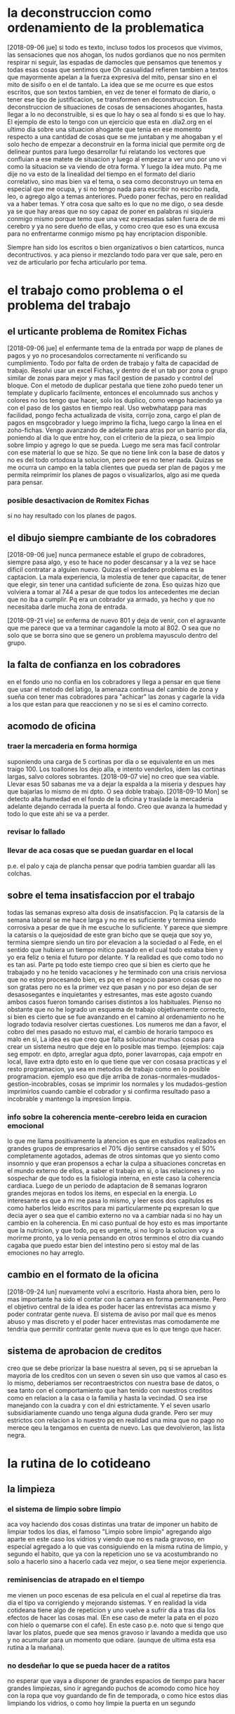 * la deconstruccion como ordenamiento de la problematica
  [2018-09-06 jue]
  si todo es texto, incluso todos los procesos que vivimos, las sensaciones 
  que nos ahogan, los nudos gordianos que no nos permiten respirar ni seguir, 
  las espadas de damocles que pensamos que tenemos y todas esas cosas que 
  sentimos que Oh casualidad refieren tambien a textos que mayormente apelan a 
  la fuerza expresiva del mito, pensar sino en el mito de sisifo o en el de 
  tantalo. 
  La idea que se me ocurre es que estos escritos, que son textos tambien, en 
  vez de tener el formato de diario, o tener ese tipo de justificacion, se 
  transformen en deconstruccion. En deconstruccion de situaciones de cosas de 
  sensaciones ahogantes, hasta llegar a lo no deconstruible, si es que lo hay 
  o sea al fondo si es que lo hay. 
  El ejemplo de esto lo tengo con un ejercicio que esta en .dia2.org en el 
  ultimo dia sobre una situacion ahogante que tenia en ese momento respecto a 
  una cantidad de cosas que se me juntaban y me ahogaban y el solo hecho de 
  empezar a deconstruir en la forma inicial que permite org de delinear puntos 
  para luego desarrollar fui relatando los vectores que confluian a ese matete 
  de situacion y luego al empezar a ver uno por uno vi como la situacion se va 
  viendo de otra forma.
  Y luego la idea muto. Pq me dije no va esto de la linealidad del tiempo en 
  el formato del diario correlativo, sino mas bien va el tema, o sea como 
  deconstruyo un tema en especial que me ocupa, y si no tengo nada para 
  escribir no escribo nada, leo, o agrego algo a temas anteriores. Puedo poner 
  fechas, pero en realidad va a haber temas. 
  Y otra cosa que salto es lo que no me digo, o sea desde ya se que hay areas 
  que no soy capaz de poner en palabras ni siquiera conmigo mismo porque temo 
  que una vez expresadas salen fuera de de mi cerebro y ya no sere dueño de 
  ellas, y como creo que eso es una excusa para no enfrentarme conmigo mismo 
  pq hay encriptacion disponible.

  Siempre han sido los escritos o bien organizativos o bien catarticos, nunca 
  decontructivos. y aca pienso ir mezclando todo para ver que sale, pero en 
  vez de articularlo por fecha articularlo por tema. 

* el trabajo como problema o el problema del trabajo
** el urticante problema de Romitex Fichas
   [2018-09-06 jue]
   el enfermante tema de la entrada por wapp de planes de pagos y yo no 
   procesandolos correctamente ni verificando su cumplimiento. Todo por falta 
   de orden de trabajo y falta de capacidad de trabajo.
   Resolvi usar un excel Fichas, y dentro de el un tab por zona o grupo 
   similar de zonas para mejor y mas facil gestion de pasado y control del 
   bloque. Con el metodo de duplicar pestaña que tiene zoho puedo tener un 
   template y duplicarlo facilmente, entonces el encolumnado sus anchos y 
   colores no los tengo que hacer, solo los duplico, como vengo haciendo ya 
   con el paso de los gastos en tiempo real. 
   Uso webwhatapp para mas facilidad, pongo fecha actualizada de visita, 
   corrijo zona, cargo el plan de pagos en msgcobrador y luego imprimo la 
   ficha, luego cargo la linea en el zoho-fichas. 
   Vengo avanzando de adelante para atras por un barrio por dia, poniendo al 
   dia lo que entre hoy, con el criterio de la pieza, o sea limpio sobre 
   limpio y agrego lo que se pueda. Luego me sera mas facil controlar con ese 
   material lo que se hizo. 
   Se que no tiene link con la base de datos y no es del todo ortodoxa la 
   solucion, pero peor es no tener nada.
   Quizas se me ocurra un campo en la tabla clientes que pueda ser plan de 
   pagos y me permita reimprimir los planes de pagos o visualizarlos, algo asi 
   me queda para pensar. 

*** posible desactivacion de Romitex Fichas
    si no hay resultado con los planes de pagos.
** el dibujo siempre cambiante de los cobradores
   [2018-09-06 jue]
   nunca permanece estable el grupo de cobradores, siempre pasa algo, y eso te 
   hace no poder descansar y a la vez se hace dificil contratar a alguien 
   nuevo. 
   Quizas el verdadero problema es la captacion. La mala experiencia, la 
   molestia de tener que capacitar, de tener que elegir, sin tener una 
   cantidad suficiente de zona. 
   Eso quizas hizo que volviera a tomar al 744 a pesar de que todos los 
   antecedentes me decian que no iba a cumplir. Pq era un cobrador ya armado, 
   ya hecho y que no necesitaba darle mucha zona de entrada. 
   
   [2018-09-21 vie] se enferma de nuevo 801 y deja de venir, con el
   agravante que me parece que va a terminar cagandole la moto
   al 802. O sea que no solo que se borra sino que se genero un
   problema mayusculo dentro del grupo. 
** la falta de confianza en los cobradores 
   en el fondo uno no confia en los cobradores y llega a pensar en que tiene 
   que usar el metodo del latigo, la amenaza continua del cambio de zona y 
   sueña con tener mas cobradores para "achicar" las zonas y cagarle la vida a 
   los que estan para que reaccionen y no se si es el camino correcto.

** acomodo de oficina
*** traer la mercaderia en forma hormiga
    suponiendo una carga de 5 cortinas por dia o se equivalente en un mes 
    traigo 100. Los toallones los dejo alla, e intento venderlos, idem las 
    cortinas largas, salvo colores sobrantes.
    [2018-09-07 vie] no creo que sea viable. Llevar esas 50 sabanas me va a 
    dejar la espalda a la miseria y despues hay que bajarlas lo mismo de mi 
    dpto. O sea doble trabajo. 
    [2018-09-10 Mon] se detecto alta humedad en el fondo de la oficina y 
    traslade la mercaderia adelante dejando cerrada la puerta al fondo. Creo 
    que avanza la humedad y todo lo que este ahi se va a perder.
*** revisar lo fallado
*** llevar de aca cosas que se puedan guardar en el local
    p.e. el palo y caja de plancha
    pensar que podria tambien guardar alli las colchas.
** sobre el tema insatisfaccion por el trabajo
   todas las semanas expreso alta dosis de insatisfaccion. Pq la catarsis de 
   la semana laboral se me hace larga y no me es suficiente y termina siendo 
   corrosiva a pesar de que ih me escuche lo suficiente.
   Y parece que siempre la catarsis o la quejosidad de este gran bicho que se 
   queja que soy yo, termina siempre siendo un tiro por elevacion a la 
   sociedad o al Fede, en el sentido que hubiera un tiempo mitico pasado en el 
   cual todo estaba bien y yo era feliz o tenia el futuro por delante.
   Y la realidad es que como todo no es tan asi.
   Parte pq todo este tiempo creo que si bien es cierto que he trabajado y no 
   he tenido vacaciones y he terminado con una crisis nerviosa que no estoy 
   procesando bien, es pq en el negocio pasaron cosas que no son gratas pero 
   no es la primer vez que pasan y no por eso dejan de ser desasosegantes e 
   inquietantes y estresantes, mas este agosto cuando ambos casos fueron 
   tomando carises distintos a los habituales. 
   Pienso no obstante que no he logrado un esquema de trabajo objetivamente 
   correcto, si bien es cierto que se fue avanzando en el camino al 
   ordenamiento no he logrado todavia resolver ciertas cuestiones. 
   Los numeros me dan a favor, el cobro del mes pasado no estuvo mal, el 
   cambio de horario tampoco es malo en si, 
   La idea es que creo que falta solucionar muchas cosas para crear un sistema 
   neutro que deje en lo posible mas tiempo. 
   (ejemplos: caja seg empotr. en dpto, arreglar agua dpto, poner lavarropas, 
   caja empotr en local, llave extra dpto esto en lo que tiene que ver con 
   cosasa practicas y el resto programacion, ya sea en metodos de trabajo como 
   en lo posible programacion. ejemplo eso que dije arriba de 
   zonas-normales-mudados-gestion-incobrables, cosas se imprimir los normales 
   y los mudados-gestion imprimirlos cuando cambie el cobrador y si confirma 
   resultado paso a incobrable y mantengo la impresion limpia.

*** info sobre la coherencia mente-cerebro leida en curacion emocional
    lo que me llama positivamente la atencion es que en estudios realizados en 
    grandes grupos de empresarios el 70% dijo sentirse cansados y el 50% 
    completamente agotados, ademas de otros sintomas que yo siento como 
    insomnio y que eran propensos a echar la culpa a situaciones concretas en 
    el mundo externo de ellos, a saber el trabajo en si, o las relaciones y no 
    sospechar de que todo es la fisiologia interna, en este caso la coherencia 
    cardiaca. Luego de un periodo de adaptacion de 8 semanas lograron grandes 
    mejoras en todos los items, en especial en la energia.
    Lo interesante es que a mi me pasa lo mismo, y leer esos dos capitulos es 
    como haberlos leido escritos para mi particularmente pq expresan lo que 
    decia ayer o sea que el cambio externo no va a cambiar nada si no hay un 
    cambio en la coherencia. 
    En mi caso puntual de hoy esto es mas importante que la nutricion, y que 
    todo, pq es urgente, si no logro la solucion voy a morirme pronto, ya lo 
    venia pensando en otros terminos el otro dia cuando cagaba que puedo estar 
    bien del intestino pero si estoy mal de las emociones no hay arreglo.
** cambio en el formato de la oficina
   [2018-09-24 lun] nuevamente volvi a escritorio. Hasta ahora bien, pero lo 
   mas importante ha sido el contar con la camara en forma permanente.
   Pero el objetivo central de la idea es poder hacer las entrevistas aca 
   mismo y poder contratar gente nueva. El sistema de aviso por mail que es 
   menos abuso y mas discreto y el poder hacer entrevistas mas comodamente me 
   tendria que permitir contratar gente nueva que es lo que tengo que hacer.
    
** sistema de aprobacion de creditos
creo que se debe priorizar la base nuestra al seven, pq si se aprueban
la mayoria de los creditos con un seven o seven sin uso que vamos al
caso es lo mismo, deberiamos ser recontraestrictos con nuestra base de
datos, o sea tanto con el comportamiento que han tenido con nuestros
creditos como en relacion a la casa o la familia y hasta la
vecindad. O sea irse manejando con la cuadra y con el dni
estrictamente. Y el seven usarlo subsidiariamente cuando uno tenga
alguna duda grande. Pero ser muy estrictos con relacion a lo nuestro
pq en realidad una mina que no pago no merece qeu la tengamos en
cuenta de nuevo. Las que devolvieron, las lista negra. 

* la rutina de lo cotideano
** la limpieza
*** el sistema de limpio sobre limpio
    aca voy haciendo dos cosas distintas una tratar de imponer un habito de 
    limpiar todos los dias, el famoso "Limpio sobre limpio" agregando algo 
    aparte en este caso los vidrios y viendo que no es nada gravoso, en 
    especial agregado a lo que vas consiguiendo en la misma rutina de limpio, 
    y segundo el habito, que ya con la repeticion uno se va acostumbrando no 
    solo a hacerlo sino a hacerlo cada vez mejor, o sea tiene mejor 
    experiencia.
*** reminisencias de atrapado en el tiempo
    me vienen un poco escenas de esa pelicula en el cual al repetirse dia tras 
    dia el tipo va corrigiendo y mejorando sistemas. Y en realidad la vida 
    cotideana tiene algo de repeticion y uno vuelve a sufrir dia a tras dia 
    los efectos de hacer las cosas mal. (En ese caso de meter la pata en el 
    pozo con hielo o quemarse con el cafe). En este caso p.e. noto que si 
    tengo que lavar los platos, puede que sea menos gravoso ir lavando a 
    medida que uso y no acumular para un momento que odiare. (aunque de ultima 
    esta esa rutina a la mañana).
*** no desdeñar lo que se pueda hacer de a ratitos
    no esperar que vaya a disponer de grandes espacios de tiempo para hacer 
    grandes limpiezas, sino ir agregando puchos de acomodo como hice hoy con 
    la ropa que voy guardando de fin de temporada, o como hice estos dias 
    limpiando los vidrios, o como hoy limpie la puerta en un segundo
** comida
   [2018-09-19 mié] hoy decidi que voy a comer afuera. Que no me importa un 
   pito seguir la rutina de hambre que tengo. Pq en el fondo hay comida afuera 
   que no es tan mala y tampoco puedo quedarme en este intermedio de no hacer 
   nada, o sea quedarme como que soy un muerto de hambre contando el pancito 
   que queda, todo por no salir si tengo a menos de cien metros tres opciones 
   al menos para comer. Y no son tan chatarras (como seria irse a buscar una 
   burguerking). No me importa el costo eso digo. Y tampoco me importa el 
   costo en salud, pq al final no ha servido de nada tanto cuidarme al vicio. 
   Al reves creo que comiendo tendria que estar en condiciones de  hacer un 
   ejercicio o de estar mas activo. o de no tener tanto quilombo aca. 
** ropa
   tambien creo que debo comprar sin asco y sin miramientos de gastos todos 
   los elementos que necesite. 

** peluquero
   aunque parezca mentira para mi ir al peluquero es un problema, no tanto el 
   ir, sino el tener un peluquero. No me importa esperar pq tengo para leer 
   siempre conmigo, o sea a mi las esperas no me afectan. Si me afecta el no 
   tener un peluquero bueno, y no me arriesgo a ir cambiando y probando. P.e. 
   fui por años al frente de cinerama al viejo pelotudo evangelista, y me 
   cortaba para el orto, y cuando de vez en cuando me cortaba el chico me 
   gustaba, pero no podes elegir, o bien no queres hacerlo o no tenes el 
   caracter para hacerlo, o pensas que no queda bien hacerlo. Y luego me anime 
   y fui a Esthetic y di con Gustavo y fui por varios años, con la rutina de 
   los turnos, lo cual era en cierta forma un sistema que me convenia para no 
   dejarme estar. Pero con el tiempo ya no me gustaba y deje de ir, y ahi 
   quede a la deriva, tan a la deriva que pensaba que un simple corte como el 
   que me hacia Gustavo no lo podia hacer nadie, pq podria haber ido probando, 
   y me deje crecer el pelo en la cabaña, no me lo corte mas. Y cuando llegue 
   a Patricios, busque peluquero, y cai en dos chicas que me achicaron un poco 
   el quilombo que tenia, hasta que encontre la peluqueria de barrio 
   tradicional que me hizo quizas un corte tipo Gustavo pero mejor que 
   Gustavo, a navaja y muy bien logrado, pero luego el viejo se enfermo y yo 
   me cambie de casa, y volvi al centro. Luego volvi al frente de cinerama 
   donde vi que el pendejo de otros años estaba mas grande y el viejo capaz se 
   habia muerto, y me corte dos o tres veces ahi pq el pibe es un tipo muy 
   toxico y raro. Hasta que encontre una peluqueria tradicional, masculina 
   normal, y con miedo a que me cortaran mal, fui y padeci ese primer corte, 
   luego creo que cometi la imprudencia de no respetar la continuidad 
   haciendome cortar por el mismo pq yo preferia al viejito que casi se esta 
   muriendo, y me preocupaba que iba a hacer si se jubilaba, pero no podes 
   elegir, o a veces no esta, y el otro ya empezo a cortarte con mala onda y 
   mal, y entonces me quede sin peluquero de vuelta y me empece a dejarme 
   crecer el pelo.
   El problema que el pelo largo me queda mal, esteticamente mal. Y eso me 
   hace sentir peor a mi. Creo que el principal problema de imagen es el pelo, 
   y luego viene el tema ropa, que no le doy bola (ampliaremos pero adelanto: 
   en este momento uso intensivamente un solo pantalon un levi 511 que ya esta 
   roto y lo uso mas alla de lo que tendria, el wrangler esta menos que para 
   entre casa y lo uso como uno mas, el negro no me gusta, y el 501 no lo 
   quiero gastar pq es el unico que me queda nuevo para tener alternativa. Yo 
   creo que tendria que tener unos 5 jeans usables de igual categoria, dentro 
   de los cuales el 511 puede estar un tiempito mas como el mas fajinoso de 
   los 5, o sea debo comprar 3 levi urgente. Y asi va con la mayoria de los 
   items a analizar)
   Y hoy salir decidido a encontrar una, y en cierto sector, y tuve suerte en 
   mi estrategia, y la prueba me salio mas que bien, el tipo todo un 
   profesional, creo que incluso mas experto que Gustavo.
   Lo destacable es que intente no arruinarlo hablando de mas, ni siendo un 
   viejo podrido que despotrica sobre lo politicamente incorrecto. Como no 
   conozco las ideas del tipo preferi no hablar nada. El corte fue superrapido 
   y muy bueno. 
   
* el eterno retorno
** metafora de atrapado en el tiempo
   el film presenta la repeticion en un solo dia del mundo exterior y como esa 
   repeticion posibilita las diferentes opciones, tanto en sacarles provecho 
   egoista, como malefico, como al final en positivo.
   lo que pienso es que en si parece que la vida es una repeticion de dias. 
   Mirar sino en mi caso lo que son, y han sido las secuencias de vie-sab-dom 
   en los ultimos años. En especial tomemos el ultimo año. Siempre iguales. 
   sentarse en el mismo lugar, hablar de lo mismo, tomar mate, ver lo mismo, 
   etc. incluso las "visitas" del Fede son iguales en todos sus detalles. Es 
   tan alienante y producidor de ganas de suicidio como lo que uno ve en la 
   pelicula. O sea que el tipo al ver que tiene que quedar encerrado en la 
   secuencia del dia igual enloquece y se quiere matar. Uno esta encerrado en 
   una secuencia igual, por mas que parezca distinta y se quiere matar igual. 
   que cambia, cambia acaso las comidas, cambia la serie que miremos, o el 
   "temario" que tenga cada vez con mayor dificultad que exponer??. No deja de 
   ser una repeticion completamente igual de todos los putos fines de semana 
   desde que tenemos esta puta casa. Al menos una tarde como hoy en la cual me 
   dormi una siesta hermosa en el silencio de la tarde cambie un poco la 
   rutina, pero fue muy trabajoso lograrla. 
   Y el simulacro de "suicidio" de la rutina es el "no vengo mas", al cual los 
   otros personajes de la trama se rien como diciendo, no sabe que el reloj el 
   viernes a la tarde-noche cruelmente dara vuelta su numero y me obligara a 
   empezar de nuevo, ya sea la Cami que quiere que la lleve a algun lado o el 
   Fede que quiere que le traiga plata.
   La semana que es otro bloque aunque distinto tiene seguramente 
   caracteristicas similares. 

** la diferencia que la memoria individual no persiste
   o sea cuando empieza un nuevo ciclo no recordamos nada del anterior y 
   tampoco recordamos los planes, los propositos ni tampoco podemos crear 
   voluntad, ni aprender nada a fondo, ni desarrollar nada, pq vivimos vidas 
   que son superficiales, y solo  rasguñan parte de la realidad, y vuelven a 
   empezar.
   pregunto pq la avidez por el zappismo que incluso llega a los libros, pq no 
   quedarse con algo pero aprenderlo bien. pensarlo bien, con pocas cosas pero 
   bien agarradas, que no se vayan por el tacho del recomienzo en el cual todo 
   lo que hiciste ayer o la semana pasada se olvida???
* informe de salud
** migraña
   mal el avance pq pasamos de un estabilizado por tres meses en 17 sin ibu, a 
   27.5 en agosto tomando topi y propa, o sea que a esa proyeccion estamos 
   antes de fin de año en 40 con la toma completa de topiramato y habiendo 
   visto que la suba de dosis no funciono, es mas creo que fue la culpable del 
   desastre junto con la tomada del medio migral que alento a una toma 
   continua y a un acostumbramiento nuevamente a tomar o a depender.
   [2018-09-24 lun] sento mal el cambio de medicacion, y termine haciendo lo 
   que en principio no quise hacer, que era investigar el medicamento que me 
   dio, y no tiene ni por las tapas el predicamento del topiramato.
   Ademas el topi es efectivo en 100mg x dia. Incluso en casos en que se 
   afecta uno por los efectos secundarios que los mas comunes son las 
   parestesias se puede parar y comenzar de nuevo, pero que no tiene efectos 
   permanentes es mas es neuroprotector a largo plazo.
   La bocha va a ser probar topi a 100mg y dejar el propa, y ver que pasa con 
   el topi solo a esa dosis. Si no puedo comprar el topi, entonces lo compro 
   yo con mi plata. no necesariamente el neutop, hay de 1k por mes, o sea que 
   no me interesa si no me lo cubre. Habria que averiguar si la parestesia es 
   el temblor que yo siento y que estos dias disminuyo.
***  medicacion tomada
   [2018-09-24 Mon] topiramato 100mg - propanolol 40mg
** temblores
   cada vez mas frecuentes y producidos en diferentes circunstancias o 
   posiciones, ahora se ve mas frecuente en la mano derecha, yo lo estoy 
   atribuyendo todavia al topiramato por acumulacion o bien que pueda tener 
   algo que ver a una cuestion de columna.
   [2018-09-12 mié] nuevos temblores, incluso estando inmovil reposando boca 
   arriba sin torsionar la columna. Y luego de levantado en la mano opuesta de 
   modo tal que impide la funcion y el pulgar se va replegando en forma de 
   garra. 
   El [2018-09-19 Wed] deje de tomar topiramato y comence a tomar la nueva 
   droga pero en dosis muy bajas 25mg creo que es un cuarto de pastilla 
   ranurada. Hace varios dias que no tengo la virulencia de los temblores.
   Ultimamente me parecia que mas alla de venir por torsiones de columna 
   venian por incrementos de ansiedad.
** ulcera esofagica
   se manifiesta con mayor virulencia cuando abuso el finde de las harinas, y 
   me traigo una torta, y sigo aca, y no tomo los licuados, y tomo cafe, etc. 
   o sea cuando mi semana no es contrafactica al finde, y creo que es debida a 
   la ingesta de la medicacion.
** ginecomastia
   llega la primavera y se comienza a "ver" ese problema y me angustia cada 
   vez mas pq en el fondo creo que yo podria conjurar el problema via 
   ejercicios, los cuales a su vez no hago por falta de tiempo y falta de 
   voluntad y principalmente falta de fuerza.
** dolor de espalda
   aunque en este momento no es de alta incidencia, ha sido muy importante en 
   los ultimos tiempos.
** falta ejercicio
   al menos el minimo ejercicio logrado en algunos momentos como las tres 
   series, o los 15 minutos de spinining o 20, o la acumulacion de mas de 10m 
   pasos en un dia, o ejercicios de espalda en el piso tiene el efecto de 
   mantenerse desanquilosado por eso si se lograra al menos una rutina en eso, 
   un sistema fluido y seguido otra seria la historia.
** ansiedad extrema
   este finde pasado [2018-09-17 lun] tuve un ataque se podria decir de 
   ansiedad extremo que me llevo a tomar mucho rivotril, a estar excesivamente 
   ansioso, y a dormir mucho, dormi toda la tarde del sabado luego me quede en 
   cama, y el domingo no pude terminar de comer me retire de la mesa, y comi 
   separado mas tarde, y vi unas series con ih y a las 19 me dormi hasta el 
   otro dia, y la mañana del lunes lo mismo estoy ansioso y no logro 
   reponerme.
** energia
   [2018-09-20 jue] llevo tomando casi un tubo de berocca boost dos 
   efervecentes por dia, y me voy sintiendo mejor
* informe de estado mental
  En un video que vi ayer de Mujica ex presidente del Uruguay decia que si 
  bien es cierto que necesitamos algunas cosas materiales tambien necesitamos 
  libertad. Y eso me recuerda lo que decia Nietzche que si uno no dispone de 
  la mitad de su jornada para uso propio y para su propio beneficio es un 
  esclavo por mas que la gente lo conozca a uno o lo reconozca como medico o 
  abogado o ingeniero. (Ni que hablar tiene que ni siquiera "gozemos" ese 
  reconocimiento y seamos unos tristes pelagatos que pasemos toda nuestra vida 
  encerrados no solo dentro de una oficina, sino dentro de unos esquemas 
  horarios y contractuales que nos asemejen mas a unos esclavos que a unos 
  hombres libres y todo porque?). Cuando fue la ultima vez que pude disponer 
  de un solo puto dia para mi mismo con total libertad??
  [2018-09-12 mié] recuerdo aquellos dias del 88 cuando me sentaba en el bar 
  todos los dias a tomarme una tonica y pensaba que lindo seria hacerlo a esto 
  siempre y en realidad no lo hice nunca mas.
  Pero luego reflexione que en realidad uno se carga de obligaciones que no 
  son obligaciones en si mismas sino que son supuestamente cosas que hace por 
  gusto, pero que terminan por aprisionarlo a uno lo mismo.
  Hoy creo que el esquema que me atrapa es mas asfixiante o el torniquete es 
  mas apretado que en otro momento. pq tengo en realidad una obligacion 
  publica real que termina aca tipo 20.30 o mas y cansado pq tengo que ver que 
  ceno. Pero eso no ha significado que el dia se ha liberado, al contrario, 
  muy al contrario, el dia comienza a las 8hs pq tengo que levantarme si o si 
  a acondicionar el dpto que ya al dejar de pertenecer a mi esfera privada pq 
  paso a ser parte de romitex, tengo la obligacion de levantarme a limpiar y 
  mantener ordenado, luego tengo que "correr" por hacer alguna que otra tarea 
  hasta que venga la Cami pq como hay una sola compu si no la hago en ese 
  momento no la puedo hacer despues, luego viene el intermedio tedioso de 
  esperar que la Cami cumpla su turno, pq no tengo compu como para trabajar en 
  algo util, tengo la notbook que mas que para escribir aca no sirve, y 
  tenemos el tremendo problema de la espalda con la silla que ya a pocos dias 
  me esta trayendo problemas de espalda. Y no es solo eso sino la falta de 
  libertad de movimiento dentro de esas horas. Luego comer cualquier basura, y 
  tener que hacer una tarea que no es poca. (Aca vale la pena aclarar que a 
  hoy me saco de encima la obligacion de procesar romitex fichas pq pienso que 
  va a ser dejado de lado pq no va a ser productivo, pero eso me estaba 
  llevando una hora o mas por dia en ese horario critico). Y luego vendria una 
  hora o hora y media que podria ser usada como siesta si no fuera que uno 
  debe tomar multiples consideraciones, el telefono de la oficina, el celular 
  propio, etc. o sea no es cuestion de decir que me acuesto y tengo super 
  siesta, y no es tampoco que se puede dormir aca en el centro. y a correr a 
  la oficina.
  Y luego pasamos al fin de semana que caemos a otro analisis pero siempre el 
  mismo, o sea la esclavitud, la rutina, el tener que pensar que llevar y que 
  traer, etc.
** malestar generalizado tipo encierro [2018-09-12 mié]
   para entender el momento hay que ver que pasaba en el momento ese que 
   surgio el malestar y que paso luego cuando supuestamente aflojo un poco el 
   malestar.
   Estaba muy fiacudo en lo que respecta a salir a la calle, me habia vestido 
   directamente con fajina (eso que pudo haber sido bueno para limpiar, no fue 
   bueno como incentivo para salir), no habia sido una mañana que hubiera 
   tenido que limpiar mucho, el mantenimiento del limpio sobre limpio del 
   dormitorio me fue muy facil, incluyendo abrir para ventilar y limpiar con 
   blem y barrer, o sea no fue eso, platos casi no habia, y el resto no lo 
   toque, pero tuve fiaquento como para plantearme salir a la calle a hacer 
   los pendientes.
   Entonces me quede pero no me encontraba con un lugar, y si me sentaba 
   en la mesa me dolia la espalda y para mi adentro me decia que bajon tener 
   que soportar esta silla o bien que seguir con esta silla me va a romper la 
   espalda. Por eso no escribi mucho que digamos, ademas "perdi" mas de media 
   hora comprobando los recibos de ayer, y no empeze a programar que era lo 
   que tenia que hacer. y mas me dolia la espalda.
   A su vez estaba inapetente y tenia ganas de cagar que me estaba 
   conteniendo.
   me fui a acostar un rato a la pieza horizontal, y me agarraron los 
   temblores mal, eso que estaba fijo en una posicion neutra, y luego cuando 
   me vine a la cocina donde me quede los temblores siguieron. Eso sumo una 
   gran preocupacion. 
   Y en general todo, el verme reducido en movilidad, el tener ayuda, pero a 
   la vez reducirme yo en lo que puedo hacer "mientras" se hace esa tarea 
   termina por hacerme una imagen de agobio multiplicado por dos. Y la 
   sensacion de no poder salir.
   Y en el medio es donde pense en renunciar, en salirme, en pensar cosas que 
   decia Dario Z. mientras comia, o sea en equis dias estare muerto, y si 
   querre haber pasado estos dias asi. Lo mal que me hace estar asi. 
   Y tambien que tengo que seguir viviendo, que no puedo rifar el patrimonio 
   de las chicas, o sea lo mismo de siempre. 
   y comi mi arroz de mierda mientras escuchaba a dario z. y comi un flancito, 
   y luego me puse a imprimir y luego se me acabo el toner, y me cambie la 
   camisa y sali sin problemas a comprarlo y no paso nada. 
   No me acuerdo ahora que quiero relatar lo sucedido, cuales fueron los 
   vectores reales que me llevaron a la sensacion de ahogo y cuales fueron las 
   que me liberaron, pienso que el solo hecho de que la Cami se vaya cuando 
   termina su jornada y quede solo en el dpto ya es liberador para mi. Pero de 
   la carcel mayor no puedo librarme.
** pruebo con berocca [2018-09-18 mar]
   hoy amaneci bastante normal, decidi no hacer la rutina de hacer la cama ni 
   limpiar sino ir haciendo algo de oficina y me puse a sacar boletas a pagar 
   y contar. Luego llego la Cami, la puse que me ayudara a contar, y luego la 
   deje pasando recibos y empece a pagar cuentas, con la intencion de meter 
   cambio, yendo a tres rapipagos, uno de ellos pagofacil por el tema telecom, 
   me senti agotado en el medio pero contento al fin. Pague todo, y tambien 
   fui a farmacity y compre alimento, prepare el almuerzo y comimos juntos, 
   luego hice la caja, o sea como dia de trabajo rindio bastante bien, y fue 
   un dia de salir a la calle varias veces. Me senti muy comodo saliendo a la 
   calle, totalmente opuesto al malestar del 12/9. No se si influyo el clima, 
   o tambien influyo el cambio en los procesos que estamos llevando a cabo. 
   
** el tiempo que no para
   [2018-09-25 mar] siento la sensacion que el tiempo no para en relacion al 
   trabajo, que el tener una obligacion vespertina lo hace peor, pq uno 
   establece una pausita siestera que no siempre se puede aprovechar y el 
   tiempo corre y te va llevando a la hora de la obligacion, y luego cuando 
   pasa esa obligacion ya estas en la noche y el cansancio te vence o sea que 
   no es tuya la jornada, y al otro dia empieza todo de nuevo, y el finde es 
   igual y el mes es igual, pq aunque uno cumpla con la meta que tenia, o la 
   exceda, tiene que comenzar de nuevo y de nuevo para nunca acabar. Y pense 
   en las vacaciones, pero tambien se esfuman rapido, y pense en el desempleo, 
   y ahi pienso que entran a tallar otras cosas como pensar que el paso del 
   tiempo ahi si te afecta pq te vas haciendo viejo, no que no pase el tiempo. 
   Y pense en un filosofo griego antiguo que quizas corporalmente sentia 
   cansancio en su viejo cuerpo y se tiraba a una siesta en un prado tranquilo 
   y dormia como un tronco, y que yo no podia dormir pq mi dormitorio era un 
   pandemonium, y al final con un clonazepan pude dormir bastante bien con la 
   banda en los ojos, Y pense que cada epoca tiene sus dispositivos y 
   negarselos es un error.

** bajon generalizado
   [2018-09-25 mar] parece que me hubiera pasado un camion aplanador de frente 
   y marcha atras de nuevo. Los brazos me cuelgan y me pesan, me arrastro para 
   ir de lado a lado, me tome un migral entero y me esta volviendo el dolor, 
   siento como una reaccion que se me desprenden los huesos de las piernas. 
   siento como si no hubiera dormido anoche. Me tome la presion y 12/7.8, todo 
   ok, lo unico fue que me bañe y eso me aflojo, pq me habia despertado bien, 
   habia dormido bien, no habia razon para estar asi, y luego de bañado quede 
   asi, fui a comprar pan a la esquina y cuando llegue me fui poniendo asi de 
   a poco, sin mediar ningun factor emocional externo ni de preocupacion 
   externo. Creo que no es causa sino efecto de como me sentia que me empezo a 
   molestar incluso el escuchar o terminar de escuchar la conferencia de 
   DArio, me molesto su pelotudez extrema, y puse otra conferencia de otro 
   tema, y la escuche diez minutos y tambien me fastidio la banalidad, 
   entonces me dije que estaba fastidioso, y luego lo puse a Pagni, pero 
   aunque no me molestaba pq es un profesional, si por ahi me salian mal 
   algunas cosas y decidi apagar todo. Pq me empece a molestar conmigo mismo, 
   en relacion al fastidio gigante de tener que fechar las fichas que fueron 
   hechas para no tener tanto trabajo y termine con una tarea gigantesca que 
   no deja nada de tiempo para otra cosa. Pero es que estaba fastidioso aunque 
   sabia que no iba a estar asi para siempre o sea bajon para siempre, pensaba 
   que podia ser que llegaba fin de año. Y estoy cansandome. Es cansancio 
   nomas.
   [2018-09-26 mié] hoy nuevamente me levante con la sensacion de que
   estaba aplastado igual que ayer. Intente aplicar el dispositivo
   para dormir y que no me afectara la jarana de los vecinos, mediante
   la sumatoria de clonazepan, lluvia correctamente seteada, y luego a
   la hora que se filtre la minima luz taparme los ojos, y logre mas o
   menos dormirme bien sin problemas de insomnio, pero no se puede
   decir que descanse o que me repuse cien por cien. Luego me levante
   y ahi ih me empezo a mandar mensajes como si supiera de mi
   situacion, entonces decidi que lo mejor era empezar rapidamente a
   trabajar. No obstante antes de ello, cuando me disponia a desayunar
   y se me paso por la mente lo terrible que era que tuviera los
   platos sucios y que mi situacion era casi terminal, puse a tostar
   los panes y como eso va lerdo, me puse a lavar los platejos, que
   eran dos!! y dos tazas y una olla, y limpie la cocina en realidad,
   y la mesa, y hasta la habitacion con todos sus ritualidades (tender
   la cama, barrer, ventilar, pasar blem), todo eso antes de tomar el
   cafe. Luego tome el cafe, y me sente a la maquina, y decidi que
   antes de contestarle o hablar con ih iba a pasar los papeles, y
   termine pasandolos todos, y luego que era las 10.30hs decidi ir a
   comprar las cosas, pq por un momento que me tire un minuto en el
   sillon pense que estaba terminal y que habia llegado a un nivel en
   que tenia tan poca bateria que no podia ni siquiera enchufarme para
   cargarme (alusion a la posibilidad de irme de vacaciones para
   recargarme, cosa que requiere un minimo de energia que yo ya no
   tengo, y que en realidad estoy a nivel de enfermedad, y fantaseaba
   en la situacion de que iba al medico y me recetaba unos analisis y
   yo no tenia energia como para irme a hacerlos y me caia redondo ahi
   mismo, todo esto como imagenes obviamente) y luego en la realidad
   termino por levantarme y me pongo la camisa y me voy al super y
   compro muchas cosas y me vengo, y ahi mismo me voy a la farmacia
   del hp y me compro topiramato y beroca. Y cada vez que subo y bajo
   el ascensor pienso que no tengo problemas de movimiento o de
   energia en si, sino que es como un problema de ensimismamiento o un
   problema mental. 
   Parecen las dos cosas: cuando me agache en la heladera para guardar
   las aguas que compre me parecia que me desmayaba, y me hizo
   recordar a esa vez en barrio patricios cuando por barrer un poquito
   la pieza sentia esas palpitaciones como que estaba enfermo terminal
   del movimiento. Y cuando uno sale y hace las funciones comunes
   externas se comporta como una persona normal, es como una tenaza
   que a uno lo aprisiona el estar aca dentro como cumpliendo una
   funcion o al pie de un cierto cañon .
   Conclusion: no estoy seguro que lo que me pase sea una cuestion de
   estres, agotamiento fisico, agotamiento psiquico, o que sea. Por
   ahi me pregunto pq me cambio a la mañana asi y porque no de una
   forma mas comoda, pero esta forma comoda no va a ser viable si
   viene la Cami, a su vez si no viene la Cami tengo el problema de
   que la estoy echando y tengo mas tarea yo, y a la vez es como que
   termino loco, o me voy volviendo loco. A su vez el ruido de base
   del dpto ese zumbido que tiene el hospital, la mina de mierda de
   arriba que camina continuamente de aca para alla, los autos, el
   calor, la incomodidad fisica de estar vestido, si prendes el aire
   te da muy de frente, todo te produce un estado de nerviosismo que
   es dificil de aceptar. Y terminas yendote a tomar una pastilla. Y
   ni hablar si te pones a pensar en los problemas de base, o sea en
   los problemas existenciales. O sea que te quedaste sin auto, sin
   casa, sin independencia, etc.
   Para mi es un todo es dificil de resolver, pq tambien es una
   invasion del trabajo dentro de mi casa, de mi reducto, reducto que
   no es muy sano que digamos.
   [2018-09-26 mié] luego de haber escrito lo anterior, me levanto
   pongo el arroz, me plancho una camisa, previamente me tomo la
   tension y me da 11.2/8. Plancho una sola manga corta pq se me hace
   complicado el planchon de vapor ahi en la pieza, casi me quemo con
   el vapor dos o tres veces y no tengo perchas como para colgar otra
   camisa. Me quiero poner mas comodo pero no tengo bermuda, no
   encuentro el short de baño, quiero hacer short el lee 101 pero no
   lo encuentro, me pongo el calzoncillo rojo, total estoy solo y
   prendo el aire, estoy bastante comodo, el aire no lo siento, pero
   el ambiente se vuelve confortable, pero ahi mismo noto que DEBO
   pasar la planilla del 750 pq debo imprimir, y ahi mismo hay un puto
   cambio de direccion a la duarte quiros, y la acomodo a la 808, que
   puto barrio es esto, abro el google maps!!!! ahi ya decido tomar
   una sublingual. Cambio la direccion, la acomodo a barrio los
   platanos y zona adela, que carajo me importa, si quiere que la haga
   sino no, sigo pasando una vieja quiere devolver una cortina pq es
   mas corta, la puta madre, me levanto y tomo la sublingual, sigo
   pasando el listado, los dos casos "irresueltos" por el 750 los
   recorto y los pongo al lado del monitor, en otro momento los veo, y
   me acuerdo de un tipo cabeza quemada, cuando saque la tarjeta azul
   y tenia el bora nuevo, alla por el 2010, que hampon era, cai al
   registro contento sin saber que habia pasado, el pobre infeliz
   estaba cabeza quemada, pero era un empleado, los otros empleados lo
   cubrian, yo me lleve la tarjeta azul, ahora no tengo ni auto. Y yo
   estoy cabeza quemada yo. Termino el listado, imprimo, apago el
   arroz, la sublingual ya me hizo efecto, estoy mas calmado, como el
   arroz y me acuesto creo que me queda por hacer??. Nada.   

** salida para la situacion extrema 
[2018-09-26 mié] hoy observe que tan fisico no es el problema, pq pude
hacer algunas cosas, y cuando me dispuse a venir a la oficina,
cambiarme y aprestarme, me senti bien, igual cuando fui a comprar las
cosas, y no me siento mal a la vuelta al estilo ih pq haber hecho un
esfuerzo sobrehumano por salir, mas bien lo mio es no tener
oportunidades para salir que sean viables.
Por eso hoy retome los dos berocas por dia, y aunque caros los voy a
seguir pq mi estado lo amerita.
Lo otro que vi es que hablar tanto con el Fede anoche, como con ih por
telefono no me sirvio, me exaspero, y me puso peor. O sea que no me
conviene, y la solucion mejor encontrarla solo.
Si vi que el ponerme a pasar el listado me puso mal y nervioso y me
llevo a tomar una sublingual, no se si por lo dificultoso (no creo)
sino por lo quemado respecto al negocio, por lo cual pienso que la
decision de que por ahora me chupe un huevo lo que pase con el negocio
esta bien, o sea apagar el celular, no atender el telefono cuando no
me apetezca hacerlo, y solo clasificar los casos en los
compartimientos, mas adelante se vera que se hace con esos casos.
Algo que vi hoy fue que interrumpi un poco la lectura un poco
compulsiva que venia haciendo ayer que no me llevaba a ningun lado, pq
se estaba saliendo de cauce, no la estaba disfrutando, creo que era
parte de lo mismo, y hoy no lei, y un poco unos parrafos leidos de
IEmocional sobre el fluir me dieron la clave que cuando uno hace algo
que le gusta o lo distrae en cierta forma se olvida de los
problemas. Y ahi empalme con que desde ayer volvi a ver emacs y pense
que podria programarme algo en emacs y entretener la mente en eso para
sacarla de lo que estoy. Y pense de paso programar un fechador pq es
el punto debil tanto de lo que fue las fichas como lo que es el
listado.
Y luego llegue a la parte practica que se acerca al xt o sea que un
cambio de actitud en general pueda llevarme a cambiar mi disposicion
respecto al tema actividad y alimentacion o sea salirse un poco del
marasmo totalmente innecesario al respecto. 
Con respecto a la Cami, no digo que no la voy a tomar ni que la voy a
tomar todos los dias de modo que me sienta atado y presionado, sino
mas bien me voy a manejar con los asuetos y que mejor venga los dias
que haya realmente trabajo. Y en esos dias aprovechare para sacar
adelante los temas que tengo pendientes.
[2018-09-27 jue] hoy levante bien pq dormi mejor y no me fue problema
levantarme temprano, tome medio migral, y me puse un poco sin locura
en el tema programacion en emacs, sabiendo que venia la Cami. Fui a
comprar pan, y me hice el desayuno, y fui transcurriendo esa hora
previa a las 10 compartiendo incluso con ih unos wapp disfrutando el
momento. Luego cuando llego la Cami, me enfrento a la incomodidad del
dispositivo aca o sea a pesar de contar con la notebook, la
incomodidad de la mesa es mayuscula y no permite sino un momento fugaz
maximo como esto, o sea un minimo posteo, y apagar la maquina pq te
rompe la espalda, y eso en el fondo te pone de mal humor, y eso que el
dia exterior era bueno, pq estaba fresco. 
Asimismo tenia una gran tarea pendiente que se podria decir que
justificaba mi inaccion que era procesar las ventas pendientes, a
nivel control y acomodo, lo hice con gran BTF, y encontre minimos
errores, pero lo mismo hay que hacerlo, pq se habia juntado una
cantidad monumental. y ahora falta doblar y encarpetar un monton. Y al
final concluyo dos cosas ambas malas: una que el ver las ventas me
desasosego, pq no tengo cobradores y eso me desequilibro, ademas ver
una que otra venta mal hecha, a pesar de estar bajo la premisa de que
me chupe un huevo lo que pase, y me noto que me pongo nervioso y me
empiezo a empujar la protesis con la lengua, entonces me levante y me
puse una sublingual y me puse a limpiar el dormitorio, y luego segui,
y el otro tema es que en realidad no va lo de la Cami aca, pq en
realidad contrastando estos ultimos dias con hoy no veo que sea viable
el tener que compartir dpto con alguien en una relacion de tarea, es
como que no estoy de humor, ni tengo ganas de nada, ni de conversar ni
de nada. Y ya me molesta los subproductos del trabajo o sea el tema de
que el trabajo que ella hace hay que controlarlo y ese control es mas
molesto que hacerlo yo mismo, o sea que no veo viable que siga
viniendo al menos en la situacion en que estoy yo ahora o sea en la
situacion en que estoy cabeza-quemada.
[2018-09-27 jue] cierro la notebook, la Cami termina de pasar los
recibos, nos disponemos a comer, se va ella a comprar las empanadas,
(plan por demas simple), y me siento en la compu para ir ordenando los
papeles del dia, y veo un mensaje del 815 que no alcanzo a entender
bien, donde me manda foto de una nota de venta aparentemente erronea
que no se lee bien pq el carbonico no marca bien, y me produce
desasosiego de nuevo a tal punto de ir corriendo a tomarme otra
sublingual, lo cual visto desde aca para atras parece risueño, y cae
en lo patetico, por falta de autocontrol, pero en el fondo mejor que
no sea que dispare a tomarme otro mediomigral. Y cuando vino la Cami
con la cual me habia expresado disconformismos en secreto por btf, pq
no habia llevado el ojito de abrepuertas y demas que no vale la pena
relatar, pero los atribuyo a mi estado de cabeza-quemada, cuando viene
ella estoy yo con la sublingual adentro y ella me pregunta que me
pasa, y yo no le contesto nada. Luego me va haciendo efecto la
sublingual, y termino de pasar los papeles, no le doy bola al mensaje,
genero unos listados para mas o menos ir saliendo del problema del no
cobro de algunas zonas, y me dispongo a irme a dormir un rato.
Conclusion creo que estoy cabeza-quemada con relacion a todo lo
relativo al trabajo. No obstante pienso que me costaria dar un paso al
costado. Mas si tuviera que dejar mi casa abierta o cosas asi. Si me
gusto enfrascarme en la programacion para ir saliendo de ese tema de
estar mal. 
[2018-09-27 jue] me fui a dormir y aplique el dispositivo completo,
(si bien es cierto que tenia adentro dos SL) ojos tapados con remera,
y olas con tormenta con auricular en ambos oidos con el celu al medio
de la cama, y dormi profundamente, me desperto la alarma.
Si que fue recuperador. Y ahi va creciendo en mi la sensacion que el
dispositivo sirve. Que es cuestion de aplicarlos. Y que podria hacer
una especie de cura del sueño aca mismo tratando de descansar mas y
tratando de sacarme las preocupaciones.
Creo que el estado de preocupacion o ansiedad o el matete maximo en
que uno se atora a veces, es la sumatoria de cosas que no se van
resolviendo. Y se van sumando. Y esa sumatoria va haciendo eclosion.
Para ponerme un ejemplo: el descanso: hoy pude dormirme una
siestecilla divina y reparadora de nervios, pq en cierta forma por el
estado al que llegue me declare en estado de que me chupa un huevo
todo, o sea que apago el celu y no me importa, no me importa el de la
oficina y no me importa el personal. Pero meses anteriores que fueron
los meses que me llevaron a la situacion actual no pude desconectarme
asi.
Y asi pasa con muchos temas. Temas relativos al trabajo, y temas
relativos a mi persona. Cada vez que un fogonazo de CE aparece en la
mente y causa desasosiego es como un atraso mental, es como que algo
no anda, es como algo que va para atras. Y tambien pasa si siento que
DEBO contratar a la Cami por algun motivo.
Tambien es desasosegante el tener trabajo atrasado, no bien hecho, por
falta de programacion. Tengamos en cuenta que en cierta forma venimos
de un año que se resolvio mal el año pasado, pq por la crisis de la
superventa que termino con la crisis de la cobranza, y la mala
resolucion con coco liso y la incorporacion de la Cami. En realidad
creo que lo que termino agotando fue no tener vacaciones, pero tambien
el resto de las cosas. (P.e. el tema Cami fue un factor de muchisima
crisis interna en el negocio para mi, desde tener que programar todo
de nuevo con la perspectiva de que no entraran errores y que los
mismos entraran igual, a tener que acostumbrarse a convivir aca en
oficina. Y se mezclo pq aparte de una crisis de trabajo era una crisis
familiar, pq si no la empleaba el problema iba a ser mayor. )
En lo positivo creo que tengo que potenciar lo que me hace
bien. P.e. comprar camisas mc urgente pq es lo unico que me permite
estar comodo, ya lo vi el fin de semana pasado con la wrangler a
cuadros y ya hoy probe la blanca. Felizmente mantuve el peso a traves
de la temporada. 
| [2018-09-25 mar] |  83.6 |
| [2018-05-02 mié] | 83.95 |
| [2018-04-11 mié] |  84.5 |
| [2017-09-18 lun] | 91.34 |
|                  |       | 
Como observo desde el año pasado a esta fecha que pesaba 91k y luego
de la dieta de las harinas baje 7kg no los he recuperado. Y aunque la
ginecomastia se nota con remeras o en cuero, con las mc felizmente
no. Por eso se podria estar comodamente con una seleccion mayor de
ellas. Hasta ahora tengo tres, y creo que me queda la lee vieja que
puede ser usada para entre casa, y la del 2004 que esa creo que no
queda bien por el modelo, mas alla de la de jean lee, Creo que tengo
que comprar unas tres minimo.
Otra cosa es el tema de la alimentacion. Viviendo solo caigo a
alimentarme rutinariamente con arroz y sopa no solo por una
explicacion depresiva, o de evitamiento de no sentirme mal, o de
evitar las comidas malas, sino que hay muy en el fondo tambien el
evitar gastar. A pesar de que soy solo y no tengo porque reducir
gastos en mi alimentacion personal realmente escatimo gastos. No
quiero gastar. Temo gastar. Busco no gastar. Ejemplo las frutillas
ahora, los arandanos, las cerezas, los melones, en general las frutas,
las verduras, etc. Y ahora podria ir al mercado pero esta vez quizas
la depresion hizo que no quisiera comprarme la frutita alla, y no
quisiera convalidar el precio de las almendras, o de un fiambre, o de
cualquier otra comidita. 
Entonces en esos temas que son viejos y que "caen" todos juntos y que
juntos producen el "matete" uno de esos temas es este, o sea la
negativa a consumir, o sea a comer bien, pero en forma continua.
[2018-09-28 vie] Resumiendo lo averiguado ayer pienso que pasa es que
se produce en algun momento una situacion que llamo "matete" en la
cual afloran un monton de temas o situaciones no resueltas o no
atendidas de distinto tipo o entidad, que en "ese preciso momento"
quizas no se puedan digerir con la justeza suficiente y contribuyen a
agravar el cuadro de ansiedad, p.e. situacion de titularidad de casa,
situacion de tenencia de auto y/o haberme quedado sin auto, situacion
de Cami en general, invasion de Romitex a mi hogar, situacion de
atencion continua del telefono por romitex y/o Fede, atraso o bien
falta directa de compra de ropa especifica necesaria para mi
situacion, descuidos sobre alimentacion y nutricion, perdida de
perspectiva sobre el tratamiento de la migraña en especial sobre el
topiramato falta de investigacion, negacionismo respecto a los gastos
personales en comida, caida en mania lectora sin equilibrio que como
toda mania es mala. Puede haber otros no importa, pero son como
espinas clavadas que se dejaron clavadas y no se les dio atencion
adecuada, entonces se infectaron, y cuando nos dimos cuenta el cuerpo
esta todo infectado. Una sola por si misma no es nada pero todas
juntas son importantes. 
Es como que debo separarlas y trabajarlas.
Me parece que para eso era este formato de la dekonstruccion o sea
para poder trabajar los temas sin perderlos en una bitacora larga sin
sentido. 
[2018-09-28 vie] son las 10.30hs y a pesar de que avanzo en la tarea y
me siento bien, estoy contento pq el fechador anda una flecha y me
permitio fechar rapidamente el alto de fichas atrasadas que tenia,
algun desasosiego pienso que me cargo, pq ya empece a notar que me me
empece a empujar los dientes con la lengua, y cuando empece a pasar a
los recibos y empiezo a notar que el tandem 808/815 trabaja junto lo
que demuestra que la gente es taimada quieras o no, entonces decido
tomarme una verdecita, y no tengo miedo de tomarla pq pienso que es
una situacion especial que estoy viviendo que debo superar, una vez
superada la voy a dejar. Lo bueno es no caer a tomar migral ante la
situacion de ansiedad como hacia antes en la oficina. Prefiero acudir
al SL que al migraloide.
[2018-09-29 sáb] ayer me vengo directo de la oficina bastante bien
aunque me vine con la cami y su amiga que tenian que venirse conmigo
pq no habia colectivos, y a pesar de la incomodidad no tuve ansiedad y
conseguimos un taxi cerca y vine bien. Dormi bien pero no pude
articular un dialogo catartico eficiente y a poco de andar termino en
trabarse en unos dos o tres puntos de matete que por no poder
discutirse abiertamente por la situacion de escucha permanente queda
en el limbo de la indeterminacion de lo no terminado y lo no discutido
abiertamente y no sirve y termina por alimentar la bronca y termina
siendo un punto mas en contra de la situacion general del matete. O
sea la falta de privacidad absoluta. El dialogo se termina
agriamente. Y ya siento que la protomigrana puede aumentar en breve,
me voy al bano y luego siento que empujo los dientes y me tomo una SL,
saco la notebook y me pongo a escribir esto y espero que me haga
efecto y todo se tranquilice.
[En si lo que me molesto en el dialogo fue que dijera que Fede le
habia comentado que yo me queria separar, o que en el fondo el
estuviera pensando eso, pq quizas yo lo este frenando pq el esta en
toda la fuerza y yo estoy con remoras y problematicas y le traigo problemas]
* traer el auto
  ya tengo la cochera a un precio mas que razonable y en la misma cuadra muy 
  adecuada, ya solo falta traerlo. 

* autodidactismo
  desde que me plantie un plan de estudio con tres materias, ingles filosofia 
  y tcl, no he dejado filosofia en estos casi seis meses que han sido 
  dificiles, y en estos ultimos dias se potencio desde que no veo netflix aca. 
  Pq eso me lleva una cantidad de tiempo enorme. Incluso me da ganas de volver 
  a programar.
  [2018-09-13 jue] hoy decidi que como me queda poco tiempo relativamente hay 
  algunas cosas en las cuales no quiero perder el tiempo
  1. leer comentarios de la gente de a pie. Borre tweeter, borre fb aunque 
     nunca lo abria, y voy a bajarme los videos/conferencias en lo posible y 
     tenerlos en el celu a disposicion asi como tengo libros para escucharlos 
     cuando quiera, en especial tratar de tener algo variado tambien para no 
     aburrirme. Pero no leer mas comentarios de youtube. Parte pq terminas 
     alienado como me pasaba con tweeter y lanacion leyendo mas los 
     comentarios que el articulo, y siempre es lo mismo o sea una sarta de 
     pelotudos no preparados que siempre se quejan a los cuales no podrias 
     convencer de nada, pero no necesitas convencer de nada, pero en el fondo 
     fantaseas la idea de esa contienda verbal en la cual cruzas la negativa 
     de lo que sea, y en eso se pierde tiempo, pq es un deporte nacional. 
  2. leer tweeter directamente pq en realidad son comentaristas de la realidad 
     no son creadores de contenido, es como aficionarse a leer el diario, y 
     uno al final se acostumbro a no leerlo y vivio igual, y lo mismo como se 
     acostumbro a vivir sin tele y sin radio. 
  3. Caer en ver series como zombie y no solo una sino una tras otra, o varias 
     al mismo tiempo, o sea perder tres o cuatro horas por dia en netflix.
  Son costumbres, como fue costumbre antigua mirar los kioscos de revistas en 
  busca de novedades, entonces uno va perdiendo el tiempo asi.
  Piense lo que piense a veces he leido en los ultimos meses casi todo el 
  libro de feinman y eso me ha llevado por otros caminos p.e. las conferencias 
  de Dario y ahora se puede decir que tengo una vision mas amplia de la 
  filosofia de la que tenia antes, pero no se puede hacer todo si uno sigue 
  preso de las costumbres que te fagocitan el tiempo.
** lectura experiencias
   [2018-09-24 lun] estos ultimos dias he estado muy metido en la lectura, pq 
   como no he visto mas series, y espero no caer en forma zombi de nuevo en el 
   ello, tengo mucho para leer y eso me ocupa el rato libre que tenga. Pero en 
   ese sentido creo que hay altibajos, leyendo se aprende mucho pero te puede 
   hacer caer en la soberbia de nuevo. 

* matetes

** tema no tener auto

** tema titularidad casa

** pq no compro la ropa que me hace falta?

** pq me cuesta gastar en comida?

** pq abandone el topiramato?

** pq no me permito descansar como quiero?

** DEBO emplearla a la Cami?

** la tarea domestica
pq es un hecho que tengo que hacer tarea domestica a diario y no
siempre pero cuando la hago pienso en que alguien de mi edad pero mas
importante, que en cada tiempo toma un nombre, ni por las tapas
estaria haciendo esas tareas tan banales, y eso me persigue desde hace
muchisimos años tantos que ni me acuerdo.

** la pareja
o su imposibilidad dadas las circunstancias que cada vez me alejan mas
de la posibilidad de siquiera pensar en tener algo con alguien. Este
tema se empalma con el anterior pq elimina la tarea domestica pero te
lleva a otro debate que excede el debate primario que es la
imposibilidad que el sistema que te atenaza de obligacion te impide
conocer gente. 

** el freakismo
la viabilidad del freakismo como alternativa propia de vida, como lo
hecho por eleccion y a su vez no caer en las trampas que el mismo
freakismo te puede plantear.

** la situacion economica
la tormenta que se cierne continuamente sobre el pais que pueda
terminar arruinando el negocio en un momento en que el Fede tenga
gastos muy altos y no pueda bajarlos. O que tengamos licuacion de
acreencias por alta inflacion. O problematica para vender, o cualquier
otro problema derivado de las crisis economicas. 

** el estar fuera del mundo
el poco a poco haberse apartado del mundo y haber adoptado este tipo
de vida que en cierta forma te lleva no querer aceptar ningun tipo de
reto fuera de lo normal.
* estrategias

** incorporar mas cobradores
esta es la estrategia por excelencia frente a todo el mundo. Es la que
me fortalece y la que me dara tranquilidad.
[2018-09-28 vie] tenemos 332637 no asignados a hoy , haciendo una
quita substancial al resto para dejarla acorde a lo que han
cobrado. Creo que tenemos lugar para 3 o 4 cobradores nuevos. 
De los 800k cobrados en setiembre, 100 hay que reemplazarlos (801/813)
Tenemos la oficina adecuada y el tiempo a la tarde, quizas lo que
tendria que hacer seria mudar la operacion a pendrive y poder pasar
los recibos aca mismo, entonces de una forma u otra no tengo este
tiempo libre y puedo hacer una jornada mas larga aca en el centro
digamos de 5 a 8 y no solo hacer las entrevistas sino pasar los
recibos e imprimir todo. 
Creo que se puede encontrar gente que haga el trabajo.
Justo al volver de la oficina encuentro un mensaje de un CV del
anterior aviso, que habia sido no llamado pq era sobrecualificado, y
me manda mensaje pidiendo entrevista, le contesto y directamente cito
para el lunes a las 17hs, y cuando se produce un entredicho que
pudiera producirme desasosiego en otras circunstancias reacciono
profesionalmente. 
A esto se sumaria la consideracion de la incorporacion del FAbian y el
Ariel tanto en cobranza como en venta, para ir produciendo un negocio
mas grande.

*** postura respecto a los cobradores
pienso aplicar una postura basada en los listados, o sea no tanto en
la zona asignada sino ir modificando las zonas. Tanto con el listado
de ida y vuelta, no permitiendo que me guarden listados al estilo 808
sino que el listado vuelva para que vea yo mismo que la tarea este
hecha, y los listados sustraidos.

*** listados sustraidos
son las zonas sacadas a los cobradores de las fichas que no
cobran. pe. sacar a congreso/si3 todas las fichas que no cobro ultimos
dos meses y hacer una zona nueva, y esa zona darla a otro cobrador,
incluso se puede apelar a una comision diferenciada.

*** base on pendrive
si logro que la base resida en pendrive lograria que pudiera pasar en
oficina todo lo que pudiera y de paso trabajar mejor. y liberarme la manana.


